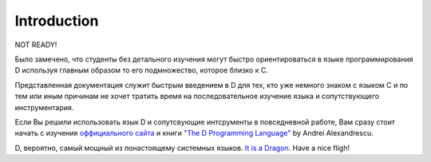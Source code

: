 Introduction
================

NOT READY!

Было замечено, что студенты без детального изучения могут быстро ориентироваться в языке программирования D используя
главным образом то его подмножество, которое близко к С.

Представленная документация служит быстрым введением в D для тех, 
кто уже немного знаком с языком С и по тем или иным причинам не хочет 
тратить время на последовательное изучение языка и сопутствующего инструментария.

Если Вы решили использовать язык D и сопутсвующие интсрументы в повседневной работе, Вам сразу
стоит начать с изучения `оффициального сайта <http://dlang.org>`_
и книги `"The D Programming Language" <http://erdani.com/index.php/books/tdpl/>`_ by Andrei Alexandrescu.

D, вероятно, самый мощный из понастоящему системных языков.
`It is a Dragon <http://thebird.nl/blog/D_Dragon.html>`_. Have a nice fligh!
